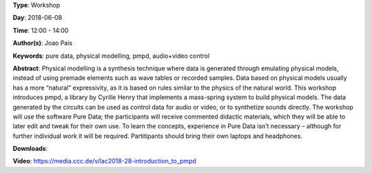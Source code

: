 .. title: Introduction to pmpd
.. slug: 28
.. date: 
.. tags: pure data, physical modelling, pmpd, audio+video control
.. category: Workshop
.. link: 
.. description: 
.. type: text

**Type**: Workshop

**Day**: 2018-06-08

**Time**: 12:00 - 14:00

**Author(s)**: Joao Pais

**Keywords**: pure data, physical modelling, pmpd, audio+video control

**Abstract**: 
Physical modelling is a synthesis technique where data is generated through emulating physical models, instead of using premade elements such as wave tables or recorded samples. Data based on physical models usually has a more “natural” expressivity, as it is based on rules similar to the physics of the natural world.
This workshop introduces pmpd, a library by Cyrille Henry that implements a mass-spring system to build physical models. The data generated by the circuits can be used as control data for audio or video, or to synthetize sounds directly.
The workshop will use the software Pure Data; the participants will receive commented didactic materials, which they will be able to later edit and tweak for their own use. To learn the concepts, experience in Pure Data isn’t necessary – although for further individual work it will be required.
Partitipants should bring their own laptops and headphones.

**Downloads**: 

**Video**: https://media.ccc.de/v/lac2018-28-introduction_to_pmpd
